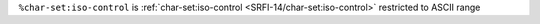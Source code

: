 ``%char-set:iso-control`` is :ref:`char-set:iso-control
<SRFI-14/char-set:iso-control>` restricted to ASCII range

